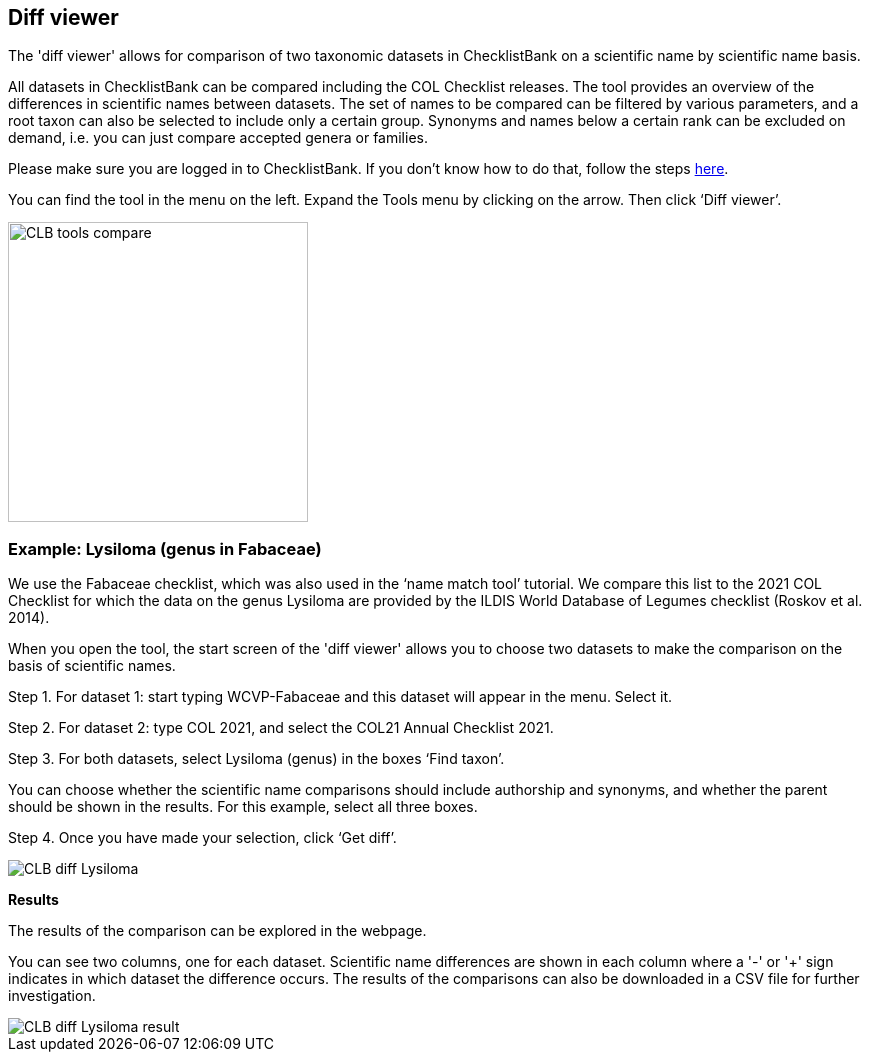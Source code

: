[multipage-level=1]
== Diff viewer

The 'diff viewer' allows for comparison of two taxonomic datasets in ChecklistBank on a scientific name by scientific name basis. 

All datasets in ChecklistBank can be compared including the COL Checklist releases. The tool provides an overview of the differences in scientific names between datasets. The set of names to be compared can be filtered by various parameters, and a root taxon can also be selected to include only a certain group. Synonyms and names below a certain rank can be excluded on demand, i.e. you can just compare accepted genera or families.

Please make sure you are logged in to ChecklistBank. If you don't know how to do that, follow the steps <<ChecklistBank login,here>>.

You can find the tool in the menu on the left. Expand the Tools menu by clicking on the arrow. Then click ‘Diff viewer’.

image::img/web/CLB-tools-compare.png[align=left, width=300]

=== Example: Lysiloma (genus in Fabaceae)

We use the Fabaceae checklist, which was also used in the ‘name match tool’ tutorial. We compare this list to the 2021 COL Checklist for which the data on the genus Lysiloma are provided by the ILDIS World Database of Legumes checklist (Roskov et al. 2014).

When you open the tool, the start screen of the 'diff viewer' allows you to choose two datasets to make the comparison on the basis of scientific names. 

Step 1. For dataset 1: start typing WCVP-Fabaceae and this dataset will appear in the menu. Select it. 

Step 2. For dataset 2: type COL 2021, and select the COL21 Annual Checklist 2021.

Step 3. For both datasets, select Lysiloma (genus) in the boxes ‘Find taxon’.

You can choose whether the scientific name comparisons should include authorship and synonyms, and whether the parent should be shown in the results. For this example, select all three boxes.

Step 4. Once you have made your selection, click ‘Get diff’.

image::img/web/CLB-diff-Lysiloma.png[align=center]

*Results*

The results of the comparison can be explored in the webpage. 

You can see two columns, one for each dataset. Scientific name differences are shown in each column where a '-' or '+' sign indicates in which dataset the difference occurs. The results of the comparisons can also be downloaded in a CSV file for further investigation.

image::img/web/CLB-diff-Lysiloma-result.png[align=center]



